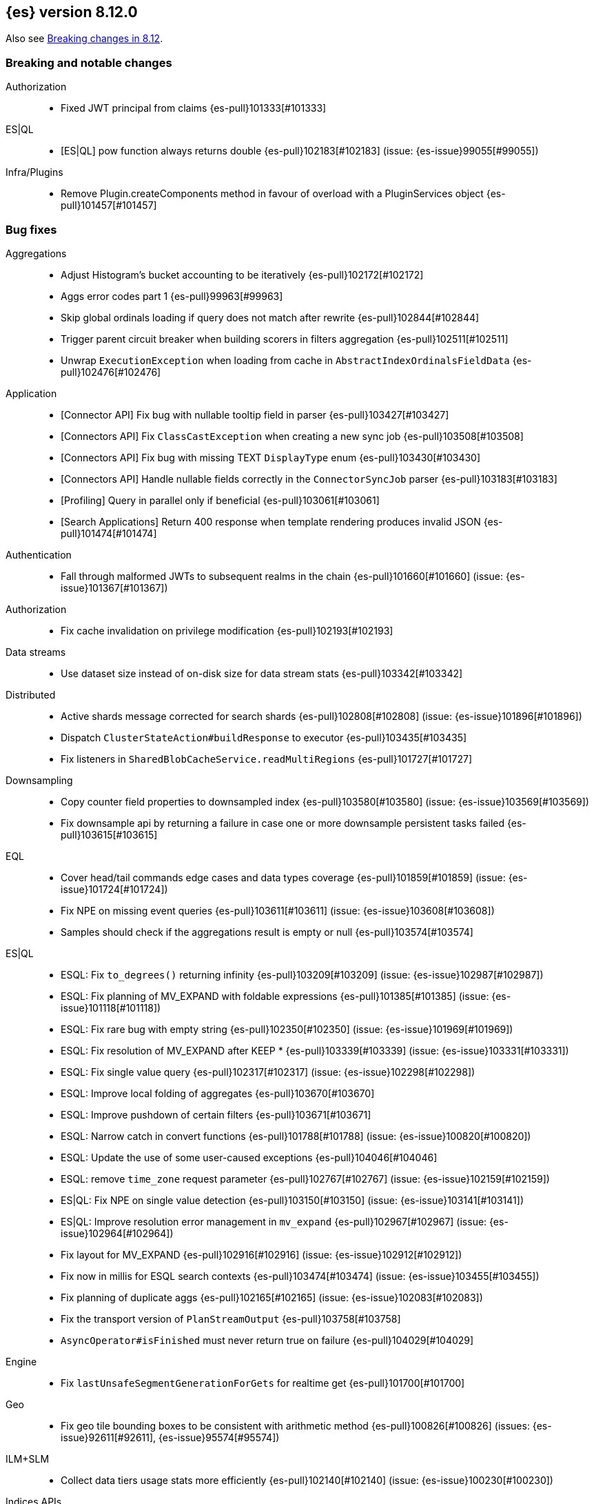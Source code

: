 [[release-notes-8.12.0]]
== {es} version 8.12.0

Also see <<breaking-changes-8.12,Breaking changes in 8.12>>.

[[breaking-8.12.0]]
[float]
=== Breaking and notable changes

Authorization::
* Fixed JWT principal from claims {es-pull}101333[#101333]

ES|QL::
* [ES|QL] pow function always returns double {es-pull}102183[#102183] (issue: {es-issue}99055[#99055])

Infra/Plugins::
* Remove Plugin.createComponents method in favour of overload with a PluginServices object {es-pull}101457[#101457]

[[bug-8.12.0]]
[float]
=== Bug fixes

Aggregations::
* Adjust Histogram's bucket accounting to be iteratively {es-pull}102172[#102172]
* Aggs error codes part 1 {es-pull}99963[#99963]
* Skip global ordinals loading if query does not match after rewrite {es-pull}102844[#102844]
* Trigger parent circuit breaker when building scorers in filters aggregation {es-pull}102511[#102511]
* Unwrap `ExecutionException` when loading from cache in `AbstractIndexOrdinalsFieldData` {es-pull}102476[#102476]

Application::
* [Connector API] Fix bug with nullable tooltip field in parser {es-pull}103427[#103427]
* [Connectors API] Fix `ClassCastException` when creating a new sync job {es-pull}103508[#103508]
* [Connectors API] Fix bug with missing TEXT `DisplayType` enum {es-pull}103430[#103430]
* [Connectors API] Handle nullable fields correctly in the `ConnectorSyncJob` parser {es-pull}103183[#103183]
* [Profiling] Query in parallel only if beneficial {es-pull}103061[#103061]
* [Search Applications] Return 400 response when template rendering produces invalid JSON {es-pull}101474[#101474]

Authentication::
* Fall through malformed JWTs to subsequent realms in the chain {es-pull}101660[#101660] (issue: {es-issue}101367[#101367])

Authorization::
* Fix cache invalidation on privilege modification {es-pull}102193[#102193]

Data streams::
* Use dataset size instead of on-disk size for data stream stats {es-pull}103342[#103342]

Distributed::
* Active shards message corrected for search shards {es-pull}102808[#102808] (issue: {es-issue}101896[#101896])
* Dispatch `ClusterStateAction#buildResponse` to executor {es-pull}103435[#103435]
* Fix listeners in `SharedBlobCacheService.readMultiRegions` {es-pull}101727[#101727]

Downsampling::
* Copy counter field properties to downsampled index {es-pull}103580[#103580] (issue: {es-issue}103569[#103569])
* Fix downsample api by returning a failure in case one or more downsample persistent tasks failed {es-pull}103615[#103615]

EQL::
* Cover head/tail commands edge cases and data types coverage {es-pull}101859[#101859] (issue: {es-issue}101724[#101724])
* Fix NPE on missing event queries {es-pull}103611[#103611] (issue: {es-issue}103608[#103608])
* Samples should check if the aggregations result is empty or null {es-pull}103574[#103574]

ES|QL::
* ESQL: Fix `to_degrees()` returning infinity {es-pull}103209[#103209] (issue: {es-issue}102987[#102987])
* ESQL: Fix planning of MV_EXPAND with foldable expressions {es-pull}101385[#101385] (issue: {es-issue}101118[#101118])
* ESQL: Fix rare bug with empty string {es-pull}102350[#102350] (issue: {es-issue}101969[#101969])
* ESQL: Fix resolution of MV_EXPAND after KEEP * {es-pull}103339[#103339] (issue: {es-issue}103331[#103331])
* ESQL: Fix single value query {es-pull}102317[#102317] (issue: {es-issue}102298[#102298])
* ESQL: Improve local folding of aggregates {es-pull}103670[#103670]
* ESQL: Improve pushdown of certain filters {es-pull}103671[#103671]
* ESQL: Narrow catch in convert functions {es-pull}101788[#101788] (issue: {es-issue}100820[#100820])
* ESQL: Update the use of some user-caused exceptions {es-pull}104046[#104046]
* ESQL: remove `time_zone` request parameter {es-pull}102767[#102767] (issue: {es-issue}102159[#102159])
* ES|QL: Fix NPE on single value detection {es-pull}103150[#103150] (issue: {es-issue}103141[#103141])
* ES|QL: Improve resolution error management in `mv_expand` {es-pull}102967[#102967] (issue: {es-issue}102964[#102964])
* Fix layout for MV_EXPAND {es-pull}102916[#102916] (issue: {es-issue}102912[#102912])
* Fix now in millis for ESQL search contexts {es-pull}103474[#103474] (issue: {es-issue}103455[#103455])
* Fix planning of duplicate aggs {es-pull}102165[#102165] (issue: {es-issue}102083[#102083])
* Fix the transport version of `PlanStreamOutput` {es-pull}103758[#103758]
* `AsyncOperator#isFinished` must never return true on failure {es-pull}104029[#104029]

Engine::
* Fix `lastUnsafeSegmentGenerationForGets` for realtime get {es-pull}101700[#101700]

Geo::
* Fix geo tile bounding boxes to be consistent with arithmetic method {es-pull}100826[#100826] (issues: {es-issue}92611[#92611], {es-issue}95574[#95574])

ILM+SLM::
* Collect data tiers usage stats more efficiently {es-pull}102140[#102140] (issue: {es-issue}100230[#100230])

Indices APIs::
* Fix template simulate setting application ordering {es-pull}103024[#103024] (issue: {es-issue}103008[#103008])

Infra/Core::
* Cache component versions {es-pull}103408[#103408] (issue: {es-issue}102103[#102103])
* Fix metric gauge creation model {es-pull}100609[#100609]

Infra/Node Lifecycle::
* Wait for reroute before acking put-shutdown {es-pull}103251[#103251]

Infra/Plugins::
* Making classname optional in Transport protocol {es-pull}99702[#99702] (issue: {es-issue}98584[#98584])

Infra/Scripting::
* Make IPAddress writeable {es-pull}101093[#101093] (issue: {es-issue}101082[#101082])
* Wrap painless explain error {es-pull}103151[#103151] (issue: {es-issue}103018[#103018])

Infra/Settings::
* Report full stack trace for non-state file settings transforms {es-pull}101346[#101346]

Ingest Node::
* Sending an index name to `DocumentParsingObserver` that is not ever null {es-pull}100862[#100862]

License::
* Error log when license verification fails locally {es-pull}102919[#102919]

Machine Learning::
* Catch exceptions during `pytorch_inference` startup {es-pull}103873[#103873]
* Exclude quantiles when fetching model snapshots where possible {es-pull}103530[#103530]
* Fix `frequent_item_sets` aggregation on empty index {es-pull}103116[#103116] (issue: {es-issue}103067[#103067])
* If trained model download task is in progress, wait for it to finish before executing start trained model deployment {es-pull}102944[#102944]
* Persist data counts on job close before results index refresh {es-pull}101147[#101147]
* Preserve response headers in Datafeed preview {es-pull}103923[#103923]
* Prevent attempts to access non-existent node information during rebalancing {es-pull}103361[#103361]
* Prevent resource over-subscription in model allocation planner {es-pull}100392[#100392]
* Start a new trace context before loading a trained model {es-pull}103124[#103124]
* Wait for the model results on graceful shutdown {es-pull}103591[#103591] (issue: {es-issue}103414[#103414])

Mapping::
* Revert change {es-pull}103865[#103865]

Monitoring::
* [Monitoring] Dont get cluster state until recovery {es-pull}100565[#100565]

Network::
* Ensure the correct `threadContext` for `RemoteClusterNodesAction` {es-pull}101050[#101050]

Ranking::
* Add an additional tiebreaker to RRF {es-pull}101847[#101847] (issue: {es-issue}101232[#101232])

Reindex::
* Allow prefix index naming while reindexing from remote {es-pull}96968[#96968] (issue: {es-issue}89120[#89120])

Search::
* Add JIT compiler excludes for `computeCommonPrefixLengthAndBuildHistogram` {es-pull}103112[#103112]
* Check that scripts produce correct json in render template action {es-pull}101518[#101518] (issue: {es-issue}101477[#101477])
* Fix NPE & empty result handling in `CountOnlyQueryPhaseResultConsumer` {es-pull}103203[#103203]
* Fix format string in `OldLuceneVersions` {es-pull}103185[#103185]
* Handle timeout on standalone rewrite calls {es-pull}103546[#103546]
* Introduce Elasticsearch `PostingFormat` based on Lucene 90 positing format using PFOR {es-pull}103601[#103601] (issue: {es-issue}103002[#103002])
* Restore inter-segment search concurrency with synthetic source is enabled {es-pull}103690[#103690]
* Support complex datemath expressions in index and index alias names {es-pull}100646[#100646]

Snapshot/Restore::
* Decref `SharedBytes.IO` after read is done not before {es-pull}102848[#102848]
* More consistent logging messages for snapshot deletion {es-pull}101024[#101024]
* Reroute on shard snapshot completion {es-pull}101585[#101585] (issue: {es-issue}101514[#101514])
* Restore `SharedBytes.IO` refcounting on reads & writes {es-pull}102843[#102843]

TSDB::
* Throw when wrapping rate agg in `DeferableBucketAggregator` {es-pull}101032[#101032]

Transform::
* Add an assertion to the testTransformFeatureReset test case {es-pull}100287[#100287]
* Consider search context missing exceptions as recoverable {es-pull}102602[#102602]
* Consider task cancelled exceptions as recoverable {es-pull}100828[#100828]
* Fix NPE that is thrown by `_update` API {es-pull}104051[#104051] (issue: {es-issue}104048[#104048])
* Log stacktrace together with log message in order to help debugging {es-pull}101607[#101607]
* Split comma-separated source index strings into separate indices {es-pull}102811[#102811] (issue: {es-issue}99564[#99564])

Vector Search::
* Disallow vectors whose magnitudes will not fit in a float {es-pull}100519[#100519]

Watcher::
* Correctly logging watcher history write failures {es-pull}101802[#101802]
* Fix: Watcher REST API `GET /_watcher/settings` now includes product header {es-pull}103003[#103003] (issue: {es-issue}102928[#102928])

[[enhancement-8.12.0]]
[float]
=== Enhancements

Aggregations::
* Check the real memory circuit breaker when building global ordinals {es-pull}102462[#102462]
* Disable concurrency for sampler and diversified sampler {es-pull}102832[#102832]
* Disable parallelism for composite agg against high cardinality fields {es-pull}102644[#102644]
* Enable concurrency for multi terms agg {es-pull}102710[#102710]
* Enable concurrency for scripted metric agg {es-pull}102461[#102461]
* Enable inter-segment concurrency for terms aggs {es-pull}101390[#101390]
* Export circuit breaker trip count as a counter metric {es-pull}101423[#101423]
* Introduce fielddata cache ttl {es-pull}102682[#102682]
* Status codes for Aggregation errors, part 2 {es-pull}100368[#100368]
* Support keyed histograms {es-pull}101826[#101826] (issue: {es-issue}100242[#100242])

Allocation::
* Add more desired balance stats {es-pull}102065[#102065]
* Add undesired shard count {es-pull}101426[#101426]
* Expose reconciliation metrics via APM {es-pull}102244[#102244]

Application::
* Calculate CO2 and emmission and costs {es-pull}101979[#101979]
* Consider duplicate stacktraces in custom index {es-pull}102292[#102292]
* Enable Universal Profiling as Enterprise feature {es-pull}100333[#100333]
* Include totals in flamegraph response {es-pull}101126[#101126]
* Retrieve stacktrace events from a custom index {es-pull}102020[#102020]
* [Profiling] Notify early about task cancellation {es-pull}102740[#102740]
* [Profiling] Report in status API if docs exist {es-pull}102735[#102735]

Authentication::
* Add ldap user metadata mappings for full name and email {es-pull}102925[#102925]
* Add manage_enrich cluster privilege to kibana_system role {es-pull}101682[#101682]

Authorization::
* Remove `auto_configure` privilege for profiling {es-pull}101026[#101026]
* Use `BulkRequest` to store Application Privileges {es-pull}102056[#102056]
* Use non-deprecated SAML callback URL in SAML smoketests {es-pull}99983[#99983] (issue: {es-issue}99986[#99986])
* Use non-deprecated SAML callback URL in tests {es-pull}99983[#99983] (issue: {es-issue}99985[#99985])

CAT APIs::
* Expose roles by default in cat allocation API {es-pull}101753[#101753]

CRUD::
* Cache resolved index for mgets {es-pull}101311[#101311]

Data streams::
* Introduce new endpoint to expose data stream lifecycle stats {es-pull}101845[#101845]
* Switch logs data streams to search all fields by default {es-pull}102456[#102456] (issue: {es-issue}99872[#99872])

Distributed::
* Add support for configuring proxy scheme in S3 client settings and EC2 discovery plugin {es-pull}102495[#102495] (issue: {es-issue}101873[#101873])
* Introduce a `StreamOutput` that counts how many bytes are written to the stream {es-pull}102906[#102906]
* Push s3 requests count via metrics API {es-pull}100383[#100383]
* Record operation purpose for s3 stats collection {es-pull}100236[#100236]

EQL::
* Add error logging for *QL {es-pull}101057[#101057]
* Use the eql query filter for the open-pit request {es-pull}103212[#103212]

ES|QL::
* ESQL: Add `profile` option {es-pull}102713[#102713]
* ESQL: Alias duplicated aggregations in a stats {es-pull}100642[#100642] (issue: {es-issue}100544[#100544])
* ESQL: Load more than one field at once {es-pull}102192[#102192]
* ESQL: Load stored fields sequentially {es-pull}102727[#102727]
* ESQL: Load text field from parent keyword field {es-pull}102490[#102490] (issue: {es-issue}102473[#102473])
* ESQL: Make blocks ref counted {es-pull}100408[#100408]
* ESQL: Make fieldcaps calls lighter {es-pull}102510[#102510] (issues: {es-issue}101763[#101763], {es-issue}102393[#102393])
* ESQL: More tracking in `BlockHash` impls {es-pull}101488[#101488]
* ESQL: New telemetry commands {es-pull}102937[#102937]
* ESQL: Share constant null Blocks {es-pull}102673[#102673]
* ESQL: Short circuit loading empty doc values {es-pull}102434[#102434]
* ESQL: Support the `_source` metadata field {es-pull}102391[#102391]
* ESQL: Track blocks emitted from lucene {es-pull}101396[#101396]
* ESQL: Track memory from values loaded from lucene {es-pull}101383[#101383]
* Fast path for reading single doc with ordinals {es-pull}102902[#102902]
* Introduce local block factory {es-pull}102901[#102901]
* Load different way {es-pull}101235[#101235]
* Track ESQL enrich memory {es-pull}102184[#102184]
* Track blocks in `AsyncOperator` {es-pull}102188[#102188]
* Track blocks of intermediate state of aggs {es-pull}102562[#102562]
* Track blocks when hashing single multi-valued field {es-pull}102612[#102612]
* Track pages in ESQL enrich request/response {es-pull}102190[#102190]

Engine::
* Add static node settings to set default values for max merged segment sizes {es-pull}102208[#102208]

Geo::
* Add runtime field of type `geo_shape` {es-pull}100492[#100492] (issue: {es-issue}61299[#61299])

Health::
* Add message field to `HealthPeriodicLogger` and `S3RequestRetryStats` {es-pull}101989[#101989]
* Add non-green indicator names to `HealthPeriodicLogger` message {es-pull}102245[#102245]

ILM+SLM::
* Health Report API should not return RED for unassigned cold/frozen shards when data is available {es-pull}100776[#100776]
* Switch fleet's built-in ILM policies to use .actions.rollover.max_primary_shard_size {es-pull}99984[#99984] (issue: {es-issue}99983[#99983])

Indices APIs::
* Add executed pipelines to bulk api response {es-pull}100031[#100031]
* Add support for marking component templates as deprecated {es-pull}101148[#101148] (issue: {es-issue}100992[#100992])
* Allowing non-dynamic index settings to be updated by automatically unassigning shards {es-pull}101723[#101723]
* Rename component templates and pipelines according to the new naming conventions {es-pull}99975[#99975]
* Run `TransportGetAliasesAction` on local node {es-pull}101815[#101815]

Infra/CLI::
* Set `ActiveProcessorCount` when `node.processors` is set {es-pull}101846[#101846]

Infra/Core::
* Add apm api for asynchronous counters (always increasing) {es-pull}102598[#102598]
* Log errors in `RestResponse` regardless of `error_trace` parameter {es-pull}101066[#101066] (issue: {es-issue}100884[#100884])

Infra/Logging::
* Add status code to `rest.suppressed` log output {es-pull}100990[#100990]

Ingest Node::
* Deprecate the unused `elasticsearch_version` field of enrich policy json {es-pull}103013[#103013]
* Optimize `MurmurHash3` {es-pull}101202[#101202]

Machine Learning::
* Accept a single or multiple inputs to `_inference` {es-pull}102075[#102075]
* Add basic telelemetry for the inference feature {es-pull}102877[#102877]
* Add internal inference action for ml models an services {es-pull}102731[#102731]
* Add prefix strings option to trained models {es-pull}102089[#102089]
* Estimate the memory required to deploy trained models more accurately {es-pull}98874[#98874]
* Improve stability of spike and dip detection for the change point aggregation {es-pull}102637[#102637]
* Include ML processor limits in `_ml/info` response {es-pull}101392[#101392]
* Read scores from downloaded vocabulary for XLM Roberta tokenizers {es-pull}101868[#101868]
* Support for GET all models and by task type in the `_inference` API {es-pull}102806[#102806]

Mapping::
* Improve analyzer reload log message {es-pull}102273[#102273]

Monitoring::
* Add memory utilization Kibana metric to the monitoring index templates {es-pull}102810[#102810]
* Added `beat.stats.libbeat.pipeline.queue.max_events` {es-pull}102570[#102570]

Network::
* Record more detailed HTTP stats {es-pull}99852[#99852]

Search::
* Add metrics to the shared blob cache {es-pull}101577[#101577]
* Add support for Serbian Language Analyzer {es-pull}100921[#100921]
* Add support for `index_filter` to open pit {es-pull}102388[#102388] (issue: {es-issue}99740[#99740])
* Added metric for cache eviction of entries with non zero frequency {es-pull}100570[#100570]
* Disable inter-segment concurrency when sorting by field {es-pull}101535[#101535]
* Enable query phase parallelism within a single shard {es-pull}101230[#101230] (issue: {es-issue}80693[#80693])
* Node stats as metrics {es-pull}102248[#102248]
* Optimize `_count` type API requests {es-pull}102888[#102888]

Security::
* Expose the `invalidation` field in Get/Query `ApiKey` APIs {es-pull}102472[#102472]
* Make `api_key.delete.interval` a dynamic setting {es-pull}102680[#102680]

Snapshot/Restore::
* Fail S3 repository analysis on partial reads {es-pull}102840[#102840]
* Parallelize stale index deletion {es-pull}100316[#100316] (issue: {es-issue}61513[#61513])
* Repo analysis of uncontended register behaviour {es-pull}101185[#101185]
* Repo analysis: allow configuration of register ops {es-pull}102051[#102051]
* Repo analysis: verify empty register {es-pull}102048[#102048]

Stats::
* Introduce includeShardsStats in the stats request to indicate that we only fetch a summary {es-pull}100466[#100466] (issue: {es-issue}99744[#99744])
* Set includeShardsStats = false in NodesStatsRequest where the caller does not use shards-level statistics {es-pull}100938[#100938]

Store::
* Add methods for adding generation listeners with primary term {es-pull}100899[#100899]
* Allow executing multiple periodic flushes while they are being made durable {es-pull}102571[#102571]
* Pass shard's primary term to Engine#addSegmentGenerationListener {es-pull}99752[#99752]

Transform::
* Implement exponential backoff for transform state persistence retrying {es-pull}102512[#102512] (issue: {es-issue}102528[#102528])
* Make tasks that calculate checkpoints time out {es-pull}101055[#101055]
* Pass source query to `_field_caps` (as `index_filter`) when deducing destination index mappings for better performance {es-pull}102379[#102379]
* Pass transform source query as `index_filter` to `open_point_in_time` request {es-pull}102447[#102447] (issue: {es-issue}101049[#101049])
* Skip shards that don't match the source query during checkpointing {es-pull}102138[#102138]

Vector Search::
* Add vector_operation_count in profile output for knn searches {es-pull}102032[#102032]
* Make cosine similarity faster by storing magnitude and normalizing vectors {es-pull}99445[#99445]

[[feature-8.12.0]]
[float]
=== New features

Application::
* Enable Connectors API as technical preview {es-pull}102994[#102994]
* [Behavioral Analytics] Analytics collections use Data Stream Lifecycle (DSL) instead of Index Lifecycle Management (ILM) for data retention management. Behavioral analytics has traditionally used ILM to manage data retention. Starting with 8.12.0, this will change. Analytics collections created prior to 8.12.0 will continue to use their existing ILM policies, but new analytics collections will be managed using DSL. {es-pull}100033[#100033]

Authentication::
* Patterns support for allowed subjects by the JWT realm {es-pull}102426[#102426]

Cluster Coordination::
* Add a node feature join barrier. This prevents nodes from joining clusters that do not have all the features already present in the cluster. This ensures that once a features is supported by all the nodes in a cluster, that feature will never then not be supported in the future. This is the corresponding functionality for the version join barrier, but for features
 {es-pull}101609[#101609]

Data streams::
* Add ability to create a data stream failure store {es-pull}99134[#99134]

ES|QL::
* ESQL: emit warnings from single-value functions processing multi-values {es-pull}102417[#102417] (issue: {es-issue}98743[#98743])
* GEO_POINT and CARTESIAN_POINT type support {es-pull}102177[#102177]

Infra/Core::
* Create new cluster state API for querying features present on a cluster {es-pull}100974[#100974]

Ingest Node::
* Adding a simulate ingest api {es-pull}101409[#101409]

Security::
* Allow granting API keys with JWT as the access_token {es-pull}101904[#101904]

Vector Search::
* Add byte quantization for float vectors in HNSW {es-pull}102093[#102093]
* Make knn search a query {es-pull}98916[#98916]

[[regression-8.12.0]]
[float]
=== Regressions

Infra/Core::
* Revert non-semantic `NodeInfo` {es-pull}102636[#102636]

[[upgrade-8.12.0]]
[float]
=== Upgrades

Search::
* Upgrade to Lucene 9.9.1 {es-pull}103549[#103549]


